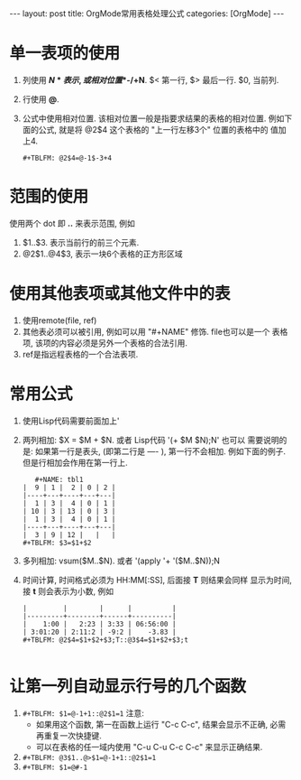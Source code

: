 #+OPTIONS: num:nil
#+OPTIONS: ^:nil
#+OPTIONS: H:nil
#+OPTIONS: toc:nil
#+AUTHOR: Zhengchao Xu
#+EMAIL: xuzhengchaojob@gmail.com

#+BEGIN_HTML
---
layout: post
title: OrgMode常用表格处理公式
categories: [OrgMode]
---
#+END_HTML

* 单一表项的使用
1. 列使用 *$N* 表示, 或相对位置 *$-/+N*. $< 第一行, $> 最后一行. $0, 当前列.
2. 行使用 *@*. 
3. 公式中使用相对位置. 该相对位置一般是指要求结果的表格的相对位置.
   例如下面的公式, 就是将 @2$4 这个表格的 "上一行左移3个" 位置的表格中的
   值加上4.
   #+BEGIN_EXAMPLE
   #+TBLFM: @2$4=@-1$-3+4
   #+END_EXAMPLE
* 范围的使用
使用两个 dot 即 *..* 来表示范围, 例如 
1. $1..$3. 表示当前行的前三个元素.
2. @2$1..@4$3, 表示一块6个表格的正方形区域

* 使用其他表项或其他文件中的表
1. 使用remote(file, ref)
2. 其他表必须可以被引用, 例如可以用 "#+NAME" 修饰. file也可以是一个
   表格项, 该项的内容必须是另外一个表格的合法引用.
3. ref是指远程表格的一个合法表项.

* 常用公式
1. 使用Lisp代码需要前面加上' 
2. 两列相加: $X = $M + $N. 或者 Lisp代码 '(+ $M $N);N'
   也可以
   需要说明的是: 如果第一行是表头, (即第二行是 ---- ), 第一行不会相加.
   例如下面的例子. 但是行相加会作用在第一行上.
   #+BEGIN_EXAMPLE
   #+NAME: tbl1
|  9 | 1 |  2 | 0 | 2 |
|----+---+----+---+---|
|  1 | 3 |  4 | 0 | 1 |
| 10 | 3 | 13 | 0 | 3 |
|  1 | 3 |  4 | 0 | 1 |
|----+---+----+---+---|
|  3 | 9 | 12 |   |   |
#+TBLFM: $3=$1+$2
   #+END_EXAMPLE
3. 多列相加: vsum($M..$N). 或者 '(apply '+ '($M..$N));N
4. 时间计算, 时间格式必须为 HH:MM[:SS], 后面接 *T* 则结果会同样
   显示为时间, 接 *t* 则会表示为小数, 例如
   #+BEGIN_EXAMPLE
|         |        |      |          |
|---------+--------+------+----------|
|    1:00 |   2:23 | 3:33 | 06:56:00 |
| 3:01:20 | 2:11:2 | -9:2 |    -3.83 |
#+TBLFM: @2$4=$1+$2+$3;T::@3$4=$1+$2+$3;t
 
   #+END_EXAMPLE
* 让第一列自动显示行号的几个函数
1. ~#+TBLFM: $1=@-1+1::@2$1=1~
   注意: 
   + 如果用这个函数, 第一在函数上运行 "C-c C-c", 结果会显示不正确, 
     必需再重复一次快捷键.
   + 可以在表格的任一域内使用 "C-u C-u C-c C-c" 来显示正确结果.
2. ~#+TBLFM: @3$1..@>$1=@-1+1::@2$1=1~
3. ~#+TBLFM: $1=@#-1~
